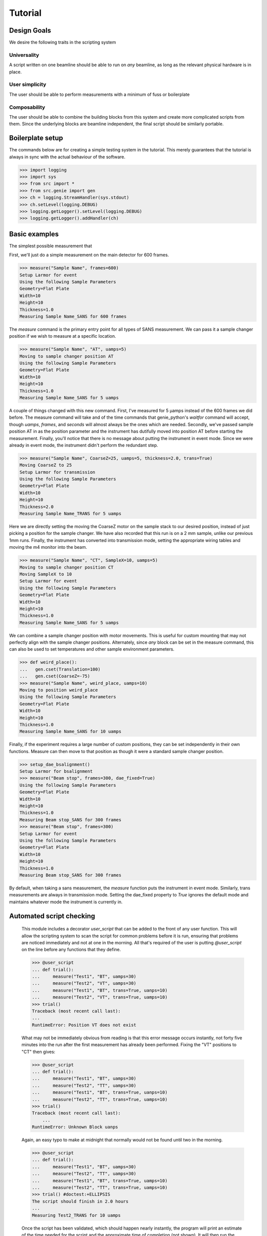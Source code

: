 Tutorial
********

.. highlight:: python
   :linenothreshold: 10

Design Goals
============

We desire the following traits in the scripting system

Universality
------------

A script written on one beamline should be able to run on *any*
beamline, as long as the relevant physical hardware is in place.

User simplicity
---------------

The user should be able to perform measurements with a minimum of fuss or boilerplate

Composability
-------------

The user should be able to combine the building blocks from this
system and create more complicated scripts from them.  Since the
underlying blocks are beamline independent, the final script should be
similarly portable.


Boilerplate setup
=================

The commands below are for creating a simple testing system in the
tutorial.  This merely guarantees that the tutorial is always in sync
with the actual behaviour of the software.

>>> import logging
>>> import sys
>>> from src import *
>>> from src.genie import gen
>>> ch = logging.StreamHandler(sys.stdout)
>>> ch.setLevel(logging.DEBUG)
>>> logging.getLogger().setLevel(logging.DEBUG)
>>> logging.getLogger().addHandler(ch)

Basic examples
==============

The simplest possible measurement that

First, we'll just do a simple measurement on the main detector for 600
frames.

>>> measure("Sample Name", frames=600)
Setup Larmor for event
Using the following Sample Parameters
Geometry=Flat Plate
Width=10
Height=10
Thickness=1.0
Measuring Sample Name_SANS for 600 frames

The `measure` command is the primary entry point for all types of SANS
measurement.  We can pass it a sample changer position if we wish to
measure at a specific location.

>>> measure("Sample Name", "AT", uamps=5)
Moving to sample changer position AT
Using the following Sample Parameters
Geometry=Flat Plate
Width=10
Height=10
Thickness=1.0
Measuring Sample Name_SANS for 5 uamps

A couple of things changed with this new command.  First, I've
measured for 5 µamps instead of the 600 frames we did before.  The
measure command will take and of the time commands that genie_python's
`waitfor` command will accept, though `uamps`, `frames`, and `seconds`
will almost always be the ones which are needed.  Secondly, we've
passed sample position AT in as the position parameter and the
instrument has dutifully moved into position AT before starting the
measurement.  Finally, you'll notice that there is no message about
putting the instrument in event mode.  Since we were already in event
mode, the instrument didn't perform the redundant step.

>>> measure("Sample Name", CoarseZ=25, uamps=5, thickness=2.0, trans=True)
Moving CoarseZ to 25
Setup Larmor for transmission
Using the following Sample Parameters
Geometry=Flat Plate
Width=10
Height=10
Thickness=2.0
Measuring Sample Name_TRANS for 5 uamps

Here we are directly setting the moving the CoarseZ motor on the
sample stack to our desired position, instead of just picking a
position for the sample changer.  We have also recorded that this run
is on a 2 mm sample, unlike our previous 1mm runs.  Finally, the
instrument has converted into transmission mode, setting the
appropriate wiring tables and moving the m4 monitor into the beam.

>>> measure("Sample Name", "CT", SampleX=10, uamps=5)
Moving to sample changer position CT
Moving SampleX to 10
Setup Larmor for event
Using the following Sample Parameters
Geometry=Flat Plate
Width=10
Height=10
Thickness=1.0
Measuring Sample Name_SANS for 5 uamps

We can combine a sample changer position with motor movements.  This
is useful for custom mounting that may not perfectly align with the
sample changer positions.  Alternately, since *any* block can be set
in the measure command, this can also be used to set temperatures and
other sample environment parameters.

>>> def weird_place():
...   gen.cset(Translation=100)
...   gen.cset(CoarseZ=-75)
>>> measure("Sample Name", weird_place, uamps=10)
Moving to position weird_place
Using the following Sample Parameters
Geometry=Flat Plate
Width=10
Height=10
Thickness=1.0
Measuring Sample Name_SANS for 10 uamps

Finally, if the experiment requires a large number of custom
positions, they can be set independently in their own functions.
Measure can then move to that position as though it were a standard
sample changer position.

>>> setup_dae_bsalignment()
Setup Larmor for bsalignment
>>> measure("Beam stop", frames=300, dae_fixed=True)
Using the following Sample Parameters
Geometry=Flat Plate
Width=10
Height=10
Thickness=1.0
Measuring Beam stop_SANS for 300 frames
>>> measure("Beam stop", frames=300)
Setup Larmor for event
Using the following Sample Parameters
Geometry=Flat Plate
Width=10
Height=10
Thickness=1.0
Measuring Beam stop_SANS for 300 frames

By default, when taking a sans measurement, the `measure` function
puts the instrument in event mode.  Similarly, trans measurements are
always in transmission mode.  Setting the dae_fixed property to `True`
ignores the default mode and maintains whatever mode the instrument is
currently in.

Automated script checking
=========================

    This module includes a decorator `user_script` that can be added
    to the front of any user function.  This will allow the scripting
    system to scan the script for common problems before it is run,
    ensuring that problems are noticed immediately and not at one in
    the morning.  All that's required of the user is putting
    `@user_script` on the line before any functions that they define.

    >>> @user_script
    ... def trial():
    ...     measure("Test1", "BT", uamps=30)
    ...     measure("Test2", "VT", uamps=30)
    ...     measure("Test1", "BT", trans=True, uanps=10)
    ...     measure("Test2", "VT", trans=True, uamps=10)
    >>> trial()
    Traceback (most recent call last):
    ...
    RuntimeError: Position VT does not exist

    What may not be immediately obvious from reading is that this
    error message occurs instantly, not forty five minutes
    into the run after the first measurement has already been
    performed.  Fixing the "VT" positions to "CT" then gives:

    >>> @user_script
    ... def trial():
    ...     measure("Test1", "BT", uamps=30)
    ...     measure("Test2", "TT", uamps=30)
    ...     measure("Test1", "BT", trans=True, uanps=10)
    ...     measure("Test2", "TT", trans=True, uamps=10)
    >>> trial()
    Traceback (most recent call last):
	...
    RuntimeError: Unknown Block uanps

    Again, an easy typo to make at midnight that normally would not be
    found until two in the morning.

    >>> @user_script
    ... def trial():
    ...     measure("Test1", "BT", uamps=30)
    ...     measure("Test2", "TT", uamps=30)
    ...     measure("Test1", "BT", trans=True, uamps=10)
    ...     measure("Test2", "TT", trans=True, uamps=10)
    >>> trial() #doctest:+ELLIPSIS
    The script should finish in 2.0 hours
    ...
    Measuring Test2_TRANS for 10 uamps

    Once the script has been validated, which should happen nearly
    instantly, the program will print an estimate of the time needed
    for the script and the approximate time of completion (not shown).
    It will then run the script for real.

Detector Status
===============

As an obvious sanity check, it is possible to check if the detector is on.

>>> detector_is_on()
True

We can also power cycle the detector.

>>> detector_turn_off()
Waiting For Detector To Power Down (60s)

If we try to start a measurement with the detector off, the detector
will be turned back on.

>>> measure("Sample", frames=100)
The detector was off.  Turning on the detector
Waiting For Detector To Power Up (180s)
Setup Larmor for event
Using the following Sample Parameters
Geometry=Flat Plate
Width=10
Height=10
Thickness=1.0
Measuring Sample_SANS for 100 frames

We can also turn on the detector manually.

>>> detector_turn_off()
Waiting For Detector To Power Down (60s)
>>> detector_turn_on()
Waiting For Detector To Power Up (180s)


DAE Modes
=========

Setup dae modes

>>> setup_dae_bsalignment()
Setup Larmor for bsalignment

Under the hood
==============

>>> gen.reset_mock()
>>> measure("Test", "BT", uamps=15)
Moving to sample changer position BT
Setup Larmor for event
Using the following Sample Parameters
Geometry=Flat Plate
Width=10
Height=10
Thickness=1.0
Measuring Test_SANS for 15 uamps

This command returns no result, but should cause a large number of
actions to be run through genie-python.  We can verify those actions
through the mock genie object that's created when the actual
genie-python isn't found.

>>> print(gen.mock_calls)
[call.get_runstate(),
 call.get_pv('IN: LARMOR: CAEN: hv0: 0: 8: status'),
 call.get_pv('IN: LARMOR: CAEN: hv0: 0: 9: status'),
 call.get_pv('IN: LARMOR: CAEN: hv0: 0: 10: status'),
 call.get_pv('IN: LARMOR: CAEN: hv0: 0: 11: status'),
 call.cset(SamplePos='BT'),
 call.change(nperiods=1),
 call.change_start(),
 call.change_tables(detector='C:\\Instrument\\Settings\\Tables\\detector.dat'),
 call.change_tables(spectra='C:\\Instrument\\Settings\\Tables\\spectra_1To1.dat'),
 call.change_tables(wiring='C:\\Instrument\\Settings\\Tables\\wiring_event.dat'),
 call.change_tcb(high=100000.0, log=0, low=5.0, step=100.0, trange=1),
 call.change_tcb(high=0.0, log=0, low=0.0, step=0.0, trange=2),
 call.change_tcb(high=100000.0, log=0, low=5.0, regime=2, step=2.0, trange=1),
 call.change_finish(),
 call.cset(T0Phase=0),
 call.cset(TargetDiskPhase=2750),
 call.cset(InstrumentDiskPhase=2450),
 call.waitfor_move(),
 call.cset(m4trans=200.0),
 call.waitfor_move(),
 call.waitfor_move(),
 call.change_sample_par('Thick', 1.0),
 call.get_sample_pars(),
 call.change(title='Test_SANS'),
 call.begin(),
 call.waitfor(uamps=15),
 call.end()]

That's quite a few commands, so it's worth running through them.

  2-15
    Put the instrument in event mode
  16-18
    Move the M4 transmission monitor out of the beam
  19
    Set the sample thickness
  20
    Print and log the sample parameters
  21
    Set the sample title
  22
    Start the measurement.
  23
    Wait the requested time
  24
    Stop the measurement.
